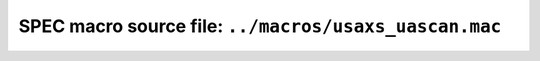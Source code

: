 .. $Id$

=============================================================
SPEC macro source file: ``../macros/usaxs_uascan.mac``
=============================================================

.. autospecmacro:: ../macros/usaxs_uascan.mac

